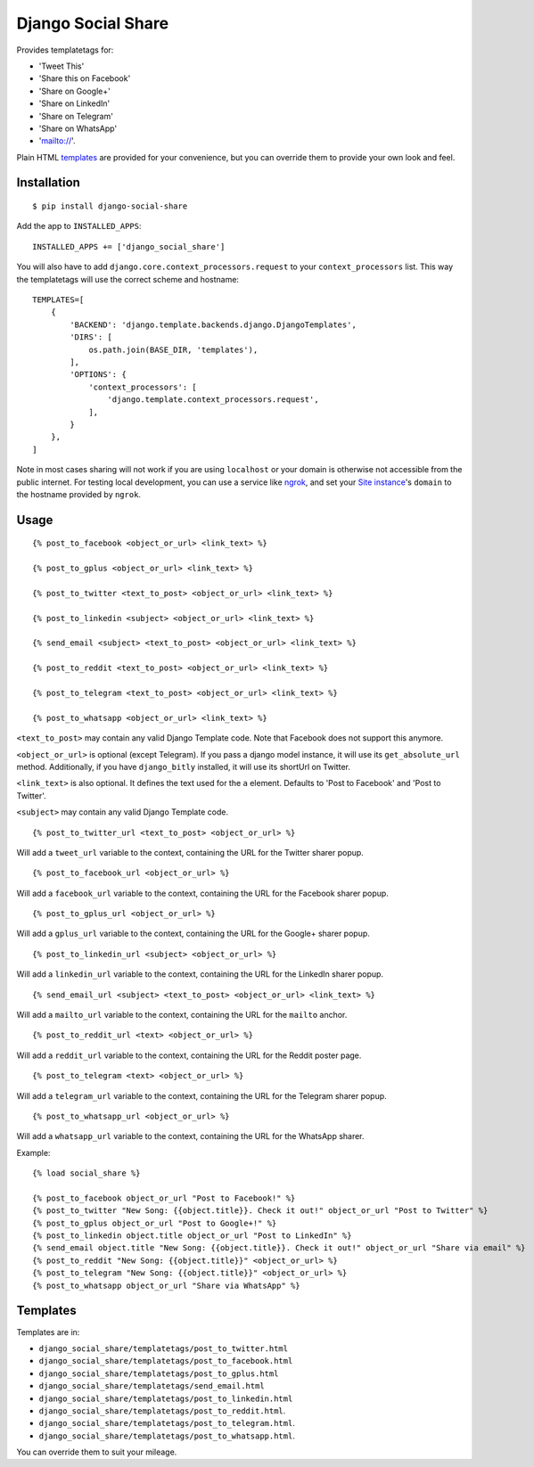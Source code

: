 Django Social Share
======================================

.. image:: https://github.com/fcurella/django-social-share/workflows/Python%20build/badge.svg

.. image:: https://coveralls.io/repos/github/fcurella/django-social-share/badge.svg?branch=master
    :target: https://coveralls.io/github/fcurella/django-social-share?branch=master

Provides templatetags for:

* 'Tweet This'
* 'Share this on Facebook'
* 'Share on Google+'
* 'Share on LinkedIn'
* 'Share on Telegram'
* 'Share on WhatsApp'
* 'mailto://'.

Plain HTML templates_ are provided for your convenience, but you can override them to provide your own look and feel.

Installation
-------------

::

    $ pip install django-social-share

Add the app to ``INSTALLED_APPS``::

    INSTALLED_APPS += ['django_social_share']

You will also have to add ``django.core.context_processors.request`` to your ``context_processors`` list. This way the templatetags will use the correct scheme and hostname::

    TEMPLATES=[
        {
            'BACKEND': 'django.template.backends.django.DjangoTemplates',
            'DIRS': [
                os.path.join(BASE_DIR, 'templates'),
            ],
            'OPTIONS': {
                'context_processors': [
                    'django.template.context_processors.request',
                ],
            }
        },
    ]
    
Note in most cases sharing will not work if you are using ``localhost`` or your domain is otherwise not accessible from the public internet. For testing local development, you can use a service like ngrok_, and set your `Site instance <https://docs.djangoproject.com/en/3.0/ref/contrib/sites/>`_'s ``domain`` to the hostname provided by ``ngrok``.

.. _ngrok: https://ngrok.com/

Usage
-----
::

  {% post_to_facebook <object_or_url> <link_text> %}
  
  {% post_to_gplus <object_or_url> <link_text> %}
  
  {% post_to_twitter <text_to_post> <object_or_url> <link_text> %}
  
  {% post_to_linkedin <subject> <object_or_url> <link_text> %}
  
  {% send_email <subject> <text_to_post> <object_or_url> <link_text> %}
  
  {% post_to_reddit <text_to_post> <object_or_url> <link_text> %}

  {% post_to_telegram <text_to_post> <object_or_url> <link_text> %}

  {% post_to_whatsapp <object_or_url> <link_text> %}

``<text_to_post>`` may contain any valid Django Template code. Note that Facebook does not support this anymore.

``<object_or_url>`` is optional (except Telegram). If you pass a django model instance, it will use its ``get_absolute_url`` method. Additionally, if you have ``django_bitly`` installed, it will use its shortUrl on Twitter.

``<link_text>`` is also optional. It defines the text used for the ``a`` element. Defaults to 'Post to Facebook' and 'Post to Twitter'.

``<subject>`` may contain any valid Django Template code.

::

  {% post_to_twitter_url <text_to_post> <object_or_url> %}

Will add a ``tweet_url`` variable to the context, containing the URL for the Twitter sharer popup.

::

  {% post_to_facebook_url <object_or_url> %}

Will add a ``facebook_url`` variable to the context, containing the URL for the Facebook sharer popup.

::

  {% post_to_gplus_url <object_or_url> %}

Will add a ``gplus_url`` variable to the context, containing the URL for the Google+ sharer popup.

::

  {% post_to_linkedin_url <subject> <object_or_url> %}

Will add a ``linkedin_url`` variable to the context, containing the URL for the LinkedIn sharer popup.

::

  {% send_email_url <subject> <text_to_post> <object_or_url> <link_text> %}

Will add a ``mailto_url`` variable to the context, containing the URL for the ``mailto`` anchor.

::

  {% post_to_reddit_url <text> <object_or_url> %}

Will add a ``reddit_url`` variable to the context, containing the URL for the Reddit poster page.

::

  {% post_to_telegram <text> <object_or_url> %}

Will add a ``telegram_url`` variable to the context, containing the URL for the Telegram sharer popup.

::

  {% post_to_whatsapp_url <object_or_url> %}

Will add a ``whatsapp_url`` variable to the context, containing the URL for the WhatsApp sharer.

Example::

  {% load social_share %}
  
  {% post_to_facebook object_or_url "Post to Facebook!" %}
  {% post_to_twitter "New Song: {{object.title}}. Check it out!" object_or_url "Post to Twitter" %}
  {% post_to_gplus object_or_url "Post to Google+!" %}
  {% post_to_linkedin object.title object_or_url "Post to LinkedIn" %}
  {% send_email object.title "New Song: {{object.title}}. Check it out!" object_or_url "Share via email" %}
  {% post_to_reddit "New Song: {{object.title}}" <object_or_url> %}
  {% post_to_telegram "New Song: {{object.title}}" <object_or_url> %}
  {% post_to_whatsapp object_or_url "Share via WhatsApp" %}

.. _templates:

Templates
---------

Templates are in:

* ``django_social_share/templatetags/post_to_twitter.html``
* ``django_social_share/templatetags/post_to_facebook.html``
* ``django_social_share/templatetags/post_to_gplus.html``
* ``django_social_share/templatetags/send_email.html``
* ``django_social_share/templatetags/post_to_linkedin.html``
* ``django_social_share/templatetags/post_to_reddit.html``.
* ``django_social_share/templatetags/post_to_telegram.html``.
* ``django_social_share/templatetags/post_to_whatsapp.html``.
  
You can override them to suit your mileage.
